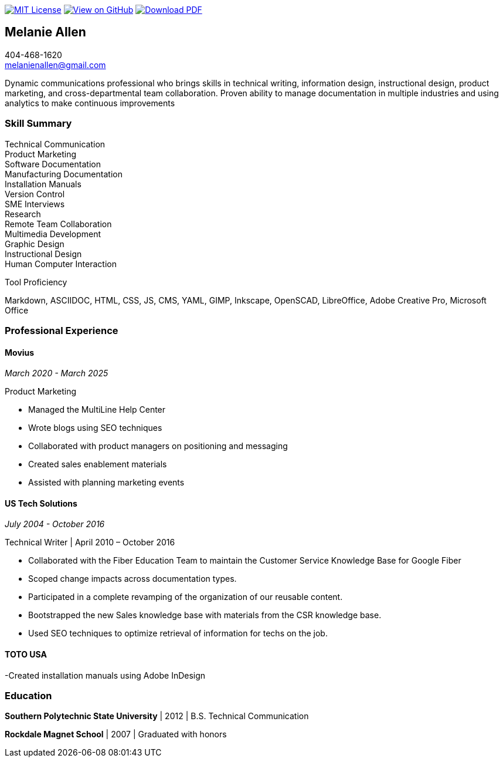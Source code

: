 ifndef::backend-pdf[]
image:https://img.shields.io/badge/License-MIT-yellow.svg[MIT License, link=https://opensource.org/licenses/MIT] image:https://img.shields.io/badge/View%20on-GitHub-orange[View on GitHub, link=https://github.com/goldfishlaser/tech-writer-resume] image:https://img.shields.io/badge/Download%20-PDF-blue[Download PDF, link=https://goldfishlaser.github.io/tech-writer-resume/melanie-allen-resume.pdf]
endif::[]

== Melanie Allen

[%hardbreaks]
404-468-1620
melanienallen@gmail.com

Dynamic communications professional who brings skills in technical writing, information design, instructional design, product marketing, and cross-departmental team collaboration. Proven ability to manage documentation in multiple industries and using analytics to make continuous improvements

=== Skill Summary

[%hardbreaks]
Technical Communication
Product Marketing
Software Documentation
Manufacturing Documentation
Installation Manuals
Version Control
SME Interviews
Research
Remote Team Collaboration
Multimedia Development
Graphic Design
Instructional Design
Human Computer Interaction

.Tool Proficiency
--
Markdown, ASCIIDOC, HTML, CSS, JS, CMS, YAML, GIMP, Inkscape, OpenSCAD, LibreOffice, Adobe Creative Pro, Microsoft Office
--

=== Professional Experience

==== Movius

_March 2020 - March 2025_

.Product Marketing
--
- Managed the MultiLine Help Center
- Wrote blogs using SEO techniques
- Collaborated with product managers on positioning and messaging
- Created sales enablement materials
- Assisted with planning marketing events
--

==== US Tech Solutions

_July 2004 - October 2016_

.Technical Writer | April 2010 – October 2016
--
- Collaborated with the Fiber Education Team to maintain the Customer Service Knowledge Base for Google Fiber
- Scoped change impacts across documentation types.
- Participated in a complete revamping of the organization of our reusable content.
- Bootstrapped the new Sales knowledge base with materials from the CSR knowledge base.
- Used SEO techniques to optimize retrieval of information for techs on the job.
--

==== TOTO USA
--
-Created installation manuals using Adobe InDesign
--

=== Education

*Southern Polytechnic State University* | 2012 | B.S. Technical Communication

*Rockdale Magnet School* | 2007 | Graduated with honors
